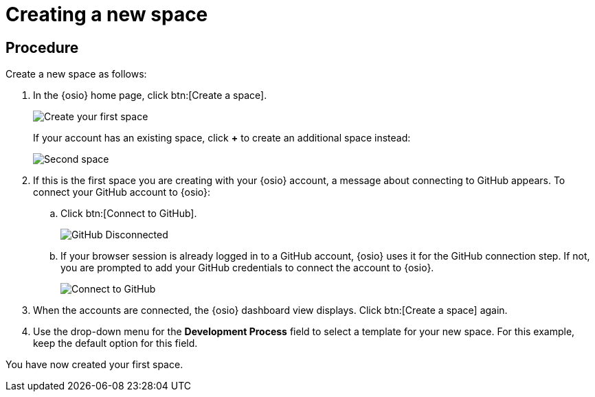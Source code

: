 [id="creating_new_space-{context}"]
= Creating a new space

// for hello-world
ifeval::["{context}" == "hello-world"]
In {osio}, the first step for any new project is to create a new space. You can then add users as collaborators for the space and all the work is tracked within the space using work items. Each space must have a unique name.
endif::[]

// for user-guide
ifeval::["{context}" == "user-guide"]
To start working with a new project, create a new space. Each space includes a team of users in assigned roles as well as unique <<about_work_items,work items>> and <<about_iterations,iterations>> used to manage the new project.

.Prerequisites

* Ensure that you have <<logging_into_red_hat_openshift_io,logged in to {osio-link}>>.
endif::[]


[discrete]
== Procedure

Create a new space as follows:

. In the {osio} home page, click btn:[Create a space].
+
image::create_space_first.png[Create your first space]
+
If your account has an existing space, click *+* to create an additional space instead:
+
image::second_space.png[Second space]
+
. If this is the first space you are creating with your {osio} account, a message about connecting to GitHub appears. To connect your GitHub account to {osio}:

.. Click btn:[Connect to GitHub].
+
image::github_disconnected.png[GitHub Disconnected]
+
.. If your browser session is already logged in to a GitHub account, {osio} uses it for the GitHub connection step. If not, you are prompted to add your GitHub credentials to connect the account to {osio}.
+
image::connect_github.png[Connect to GitHub]
+
. When the accounts are connected, the {osio} dashboard view displays. Click btn:[Create a space] again.
+
. Use the drop-down menu for the *Development Process* field to select a template for your new space. For this example, keep the default option for this field.

// for hello-world
ifeval::["{context}" == "hello-world"]
. In the dialog box, type *myspace* as the unique name for your space and click btn:[Ok].
+
image::{context}_create_space.png[Create new space]
endif::[]

// for user-guide
ifeval::["{context}" == "user-guide"]
. In the dialog box, type a unique name for your space and click btn:[Ok].
+
image::{context}_create_space.png[Create new space]
endif::[]

You have now created your first space.

